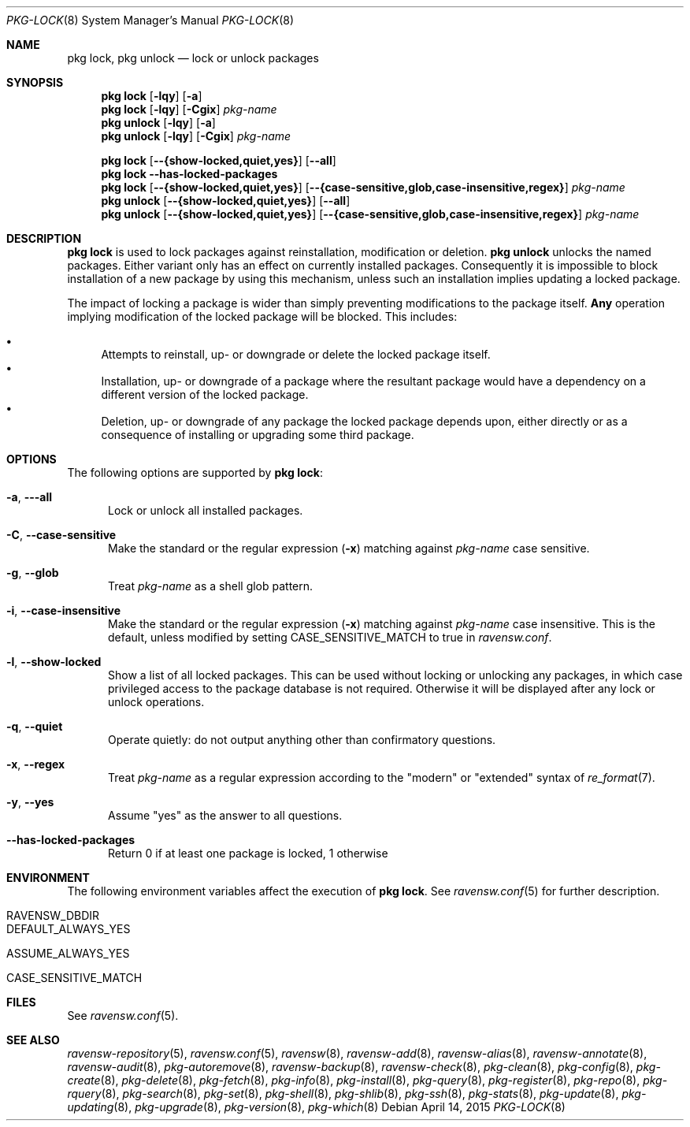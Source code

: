 .\"
.\" FreeBSD pkg - a next generation package for the installation and maintenance
.\" of non-core utilities.
.\"
.\" Redistribution and use in source and binary forms, with or without
.\" modification, are permitted provided that the following conditions
.\" are met:
.\" 1. Redistributions of source code must retain the above copyright
.\"    notice, this list of conditions and the following disclaimer.
.\" 2. Redistributions in binary form must reproduce the above copyright
.\"    notice, this list of conditions and the following disclaimer in the
.\"    documentation and/or other materials provided with the distribution.
.\"
.\"
.\"     @(#)pkg.8
.\"
.Dd April 14, 2015
.Dt PKG-LOCK 8
.Os
.Sh NAME
.Nm "pkg lock" ,
.Nm "pkg unlock"
.Nd lock or unlock packages
.Sh SYNOPSIS
.Nm
.Op Fl lqy
.Op Fl a
.Nm
.Op Fl lqy
.Op Fl Cgix
.Ar pkg-name
.Nm "pkg unlock"
.Op Fl lqy
.Op Fl a
.Nm "pkg unlock"
.Op Fl lqy
.Op Fl Cgix
.Ar pkg-name
.Pp
.Nm
.Op Cm --{show-locked,quiet,yes}
.Op Cm --all
.Nm
.Fl -has-locked-packages
.Nm
.Op Cm --{show-locked,quiet,yes}
.Op Cm --{case-sensitive,glob,case-insensitive,regex}
.Ar pkg-name
.Nm "pkg unlock"
.Op Cm --{show-locked,quiet,yes}
.Op Cm --all
.Nm "pkg unlock"
.Op Cm --{show-locked,quiet,yes}
.Op Cm --{case-sensitive,glob,case-insensitive,regex}
.Ar pkg-name
.Sh DESCRIPTION
.Nm
is used to lock packages against reinstallation,
modification or deletion.
.Nm "pkg unlock"
unlocks the named packages.
Either variant only has an effect on currently installed packages.
Consequently it is impossible to block installation of a new package
by using this mechanism, unless such an installation implies updating
a locked package.
.Pp
The impact of locking a package is wider than simply preventing
modifications to the package itself.
.Cm Any
operation implying modification of the locked package will be
blocked.
This includes:
.Pp
.Bl -bullet -compact
.It
Attempts to reinstall, up- or downgrade or delete the locked package
itself.
.It
Installation, up- or downgrade of a package where the resultant
package would have a dependency on a different version of the locked
package.
.It
Deletion, up- or downgrade of any package the locked package depends
upon, either directly or as a consequence of installing or upgrading
some third package.
.El
.Sh OPTIONS
The following options are supported by
.Nm :
.Bl -tag -width all
.It Fl a , Fl --all
Lock or unlock all installed packages.
.It Fl C , Fl -case-sensitive
Make the standard or the regular expression
.Fl ( x )
matching against
.Ar pkg-name
case sensitive.
.It Fl g , Fl -glob
Treat
.Ar pkg-name
as a shell glob pattern.
.It Fl i , Fl -case-insensitive
Make the standard or the regular expression
.Fl ( x )
matching against
.Ar pkg-name
case insensitive.
This is the default, unless modified by setting
.Ev CASE_SENSITIVE_MATCH
to true in
.Pa ravensw.conf .
.It Fl l , Fl -show-locked
Show a list of all locked packages.
This can be used without locking or unlocking any packages, in which
case privileged access to the package database is not required.
Otherwise it will be displayed after any lock or unlock operations.
.It Fl q , Fl -quiet
Operate quietly: do not output anything other than confirmatory questions.
.It Fl x , Fl -regex
Treat
.Ar pkg-name
as a regular expression according to the "modern" or "extended" syntax
of
.Xr re_format 7 .
.It Fl y , Fl -yes
Assume "yes" as the answer to all questions.
.It Fl -has-locked-packages
Return 0 if at least one package is locked, 1 otherwise
.El
.Sh ENVIRONMENT
The following environment variables affect the execution of
.Nm .
See
.Xr ravensw.conf 5
for further description.
.Bl -tag -width ".Ev NO_DESCRIPTIONS"
.It Ev RAVENSW_DBDIR
.It Ev DEFAULT_ALWAYS_YES
.It Ev ASSUME_ALWAYS_YES
.It Ev CASE_SENSITIVE_MATCH
.El
.Sh FILES
See
.Xr ravensw.conf 5 .
.Sh SEE ALSO
.Xr ravensw-repository 5 ,
.Xr ravensw.conf 5 ,
.Xr ravensw 8 ,
.Xr ravensw-add 8 ,
.Xr ravensw-alias 8 ,
.Xr ravensw-annotate 8 ,
.Xr ravensw-audit 8 ,
.Xr pkg-autoremove 8 ,
.Xr ravensw-backup 8 ,
.Xr ravensw-check 8 ,
.Xr pkg-clean 8 ,
.Xr pkg-config 8 ,
.Xr pkg-create 8 ,
.Xr pkg-delete 8 ,
.Xr pkg-fetch 8 ,
.Xr pkg-info 8 ,
.Xr pkg-install 8 ,
.Xr pkg-query 8 ,
.Xr pkg-register 8 ,
.Xr pkg-repo 8 ,
.Xr pkg-rquery 8 ,
.Xr pkg-search 8 ,
.Xr pkg-set 8 ,
.Xr pkg-shell 8 ,
.Xr pkg-shlib 8 ,
.Xr pkg-ssh 8 ,
.Xr pkg-stats 8 ,
.Xr pkg-update 8 ,
.Xr pkg-updating 8 ,
.Xr pkg-upgrade 8 ,
.Xr pkg-version 8 ,
.Xr pkg-which 8
